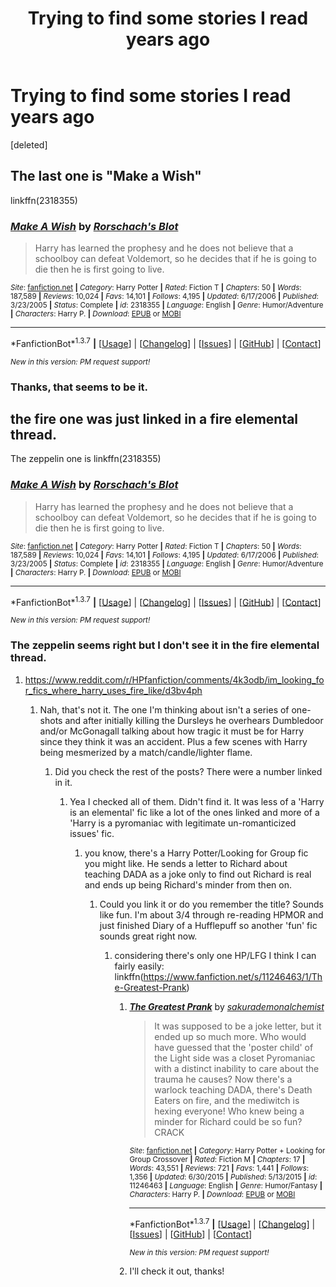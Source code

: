 #+TITLE: Trying to find some stories I read years ago

* Trying to find some stories I read years ago
:PROPERTIES:
:Score: 5
:DateUnix: 1463780717.0
:DateShort: 2016-May-21
:FlairText: Request
:END:
[deleted]


** The last one is "Make a Wish"

linkffn(2318355)
:PROPERTIES:
:Author: Starfox5
:Score: 5
:DateUnix: 1463781605.0
:DateShort: 2016-May-21
:END:

*** [[http://www.fanfiction.net/s/2318355/1/][*/Make A Wish/*]] by [[https://www.fanfiction.net/u/686093/Rorschach-s-Blot][/Rorschach's Blot/]]

#+begin_quote
  Harry has learned the prophesy and he does not believe that a schoolboy can defeat Voldemort, so he decides that if he is going to die then he is first going to live.
#+end_quote

^{/Site/: [[http://www.fanfiction.net/][fanfiction.net]] *|* /Category/: Harry Potter *|* /Rated/: Fiction T *|* /Chapters/: 50 *|* /Words/: 187,589 *|* /Reviews/: 10,024 *|* /Favs/: 14,101 *|* /Follows/: 4,195 *|* /Updated/: 6/17/2006 *|* /Published/: 3/23/2005 *|* /Status/: Complete *|* /id/: 2318355 *|* /Language/: English *|* /Genre/: Humor/Adventure *|* /Characters/: Harry P. *|* /Download/: [[http://www.p0ody-files.com/ff_to_ebook/ffn-bot/index.php?id=2318355&source=ff&filetype=epub][EPUB]] or [[http://www.p0ody-files.com/ff_to_ebook/ffn-bot/index.php?id=2318355&source=ff&filetype=mobi][MOBI]]}

--------------

*FanfictionBot*^{1.3.7} *|* [[[https://github.com/tusing/reddit-ffn-bot/wiki/Usage][Usage]]] | [[[https://github.com/tusing/reddit-ffn-bot/wiki/Changelog][Changelog]]] | [[[https://github.com/tusing/reddit-ffn-bot/issues/][Issues]]] | [[[https://github.com/tusing/reddit-ffn-bot/][GitHub]]] | [[[https://www.reddit.com/message/compose?to=%2Fu%2Ftusing][Contact]]]

^{/New in this version: PM request support!/}
:PROPERTIES:
:Author: FanfictionBot
:Score: 2
:DateUnix: 1463781622.0
:DateShort: 2016-May-21
:END:


*** Thanks, that seems to be it.
:PROPERTIES:
:Score: 1
:DateUnix: 1463784214.0
:DateShort: 2016-May-21
:END:


** the fire one was just linked in a fire elemental thread.

The zeppelin one is linkffn(2318355)
:PROPERTIES:
:Author: viol8er
:Score: 1
:DateUnix: 1463781601.0
:DateShort: 2016-May-21
:END:

*** [[http://www.fanfiction.net/s/2318355/1/][*/Make A Wish/*]] by [[https://www.fanfiction.net/u/686093/Rorschach-s-Blot][/Rorschach's Blot/]]

#+begin_quote
  Harry has learned the prophesy and he does not believe that a schoolboy can defeat Voldemort, so he decides that if he is going to die then he is first going to live.
#+end_quote

^{/Site/: [[http://www.fanfiction.net/][fanfiction.net]] *|* /Category/: Harry Potter *|* /Rated/: Fiction T *|* /Chapters/: 50 *|* /Words/: 187,589 *|* /Reviews/: 10,024 *|* /Favs/: 14,101 *|* /Follows/: 4,195 *|* /Updated/: 6/17/2006 *|* /Published/: 3/23/2005 *|* /Status/: Complete *|* /id/: 2318355 *|* /Language/: English *|* /Genre/: Humor/Adventure *|* /Characters/: Harry P. *|* /Download/: [[http://www.p0ody-files.com/ff_to_ebook/ffn-bot/index.php?id=2318355&source=ff&filetype=epub][EPUB]] or [[http://www.p0ody-files.com/ff_to_ebook/ffn-bot/index.php?id=2318355&source=ff&filetype=mobi][MOBI]]}

--------------

*FanfictionBot*^{1.3.7} *|* [[[https://github.com/tusing/reddit-ffn-bot/wiki/Usage][Usage]]] | [[[https://github.com/tusing/reddit-ffn-bot/wiki/Changelog][Changelog]]] | [[[https://github.com/tusing/reddit-ffn-bot/issues/][Issues]]] | [[[https://github.com/tusing/reddit-ffn-bot/][GitHub]]] | [[[https://www.reddit.com/message/compose?to=%2Fu%2Ftusing][Contact]]]

^{/New in this version: PM request support!/}
:PROPERTIES:
:Author: FanfictionBot
:Score: 1
:DateUnix: 1463781654.0
:DateShort: 2016-May-21
:END:


*** The zeppelin seems right but I don't see it in the fire elemental thread.
:PROPERTIES:
:Score: 1
:DateUnix: 1463784530.0
:DateShort: 2016-May-21
:END:

**** [[https://www.reddit.com/r/HPfanfiction/comments/4k3odb/im_looking_for_fics_where_harry_uses_fire_like/d3bv4ph]]
:PROPERTIES:
:Author: viol8er
:Score: 0
:DateUnix: 1463784778.0
:DateShort: 2016-May-21
:END:

***** Nah, that's not it. The one I'm thinking about isn't a series of one-shots and after initially killing the Dursleys he overhears Dumbledoor and/or McGonagall talking about how tragic it must be for Harry since they think it was an accident. Plus a few scenes with Harry being mesmerized by a match/candle/lighter flame.
:PROPERTIES:
:Score: 2
:DateUnix: 1463785535.0
:DateShort: 2016-May-21
:END:

****** Did you check the rest of the posts? There were a number linked in it.
:PROPERTIES:
:Author: viol8er
:Score: 2
:DateUnix: 1463785931.0
:DateShort: 2016-May-21
:END:

******* Yea I checked all of them. Didn't find it. It was less of a 'Harry is an elemental' fic like a lot of the ones linked and more of a 'Harry is a pyromaniac with legitimate un-romanticized issues' fic.
:PROPERTIES:
:Score: 1
:DateUnix: 1463786055.0
:DateShort: 2016-May-21
:END:

******** you know, there's a Harry Potter/Looking for Group fic you might like. He sends a letter to Richard about teaching DADA as a joke only to find out Richard is real and ends up being Richard's minder from then on.
:PROPERTIES:
:Author: viol8er
:Score: 2
:DateUnix: 1463786138.0
:DateShort: 2016-May-21
:END:

********* Could you link it or do you remember the title? Sounds like fun. I'm about 3/4 through re-reading HPMOR and just finished Diary of a Hufflepuff so another 'fun' fic sounds great right now.
:PROPERTIES:
:Score: 1
:DateUnix: 1463786280.0
:DateShort: 2016-May-21
:END:

********** considering there's only one HP/LFG I think I can fairly easily: linkffn([[https://www.fanfiction.net/s/11246463/1/The-Greatest-Prank]])
:PROPERTIES:
:Author: viol8er
:Score: 2
:DateUnix: 1463786486.0
:DateShort: 2016-May-21
:END:

*********** [[http://www.fanfiction.net/s/11246463/1/][*/The Greatest Prank/*]] by [[https://www.fanfiction.net/u/912889/sakurademonalchemist][/sakurademonalchemist/]]

#+begin_quote
  It was supposed to be a joke letter, but it ended up so much more. Who would have guessed that the 'poster child' of the Light side was a closet Pyromaniac with a distinct inability to care about the trauma he causes? Now there's a warlock teaching DADA, there's Death Eaters on fire, and the mediwitch is hexing everyone! Who knew being a minder for Richard could be so fun? CRACK
#+end_quote

^{/Site/: [[http://www.fanfiction.net/][fanfiction.net]] *|* /Category/: Harry Potter + Looking for Group Crossover *|* /Rated/: Fiction M *|* /Chapters/: 17 *|* /Words/: 43,551 *|* /Reviews/: 721 *|* /Favs/: 1,441 *|* /Follows/: 1,356 *|* /Updated/: 6/30/2015 *|* /Published/: 5/13/2015 *|* /id/: 11246463 *|* /Language/: English *|* /Genre/: Humor/Fantasy *|* /Characters/: Harry P. *|* /Download/: [[http://www.p0ody-files.com/ff_to_ebook/ffn-bot/index.php?id=11246463&source=ff&filetype=epub][EPUB]] or [[http://www.p0ody-files.com/ff_to_ebook/ffn-bot/index.php?id=11246463&source=ff&filetype=mobi][MOBI]]}

--------------

*FanfictionBot*^{1.3.7} *|* [[[https://github.com/tusing/reddit-ffn-bot/wiki/Usage][Usage]]] | [[[https://github.com/tusing/reddit-ffn-bot/wiki/Changelog][Changelog]]] | [[[https://github.com/tusing/reddit-ffn-bot/issues/][Issues]]] | [[[https://github.com/tusing/reddit-ffn-bot/][GitHub]]] | [[[https://www.reddit.com/message/compose?to=%2Fu%2Ftusing][Contact]]]

^{/New in this version: PM request support!/}
:PROPERTIES:
:Author: FanfictionBot
:Score: 1
:DateUnix: 1463786548.0
:DateShort: 2016-May-21
:END:


*********** I'll check it out, thanks!
:PROPERTIES:
:Score: 1
:DateUnix: 1463786579.0
:DateShort: 2016-May-21
:END:
